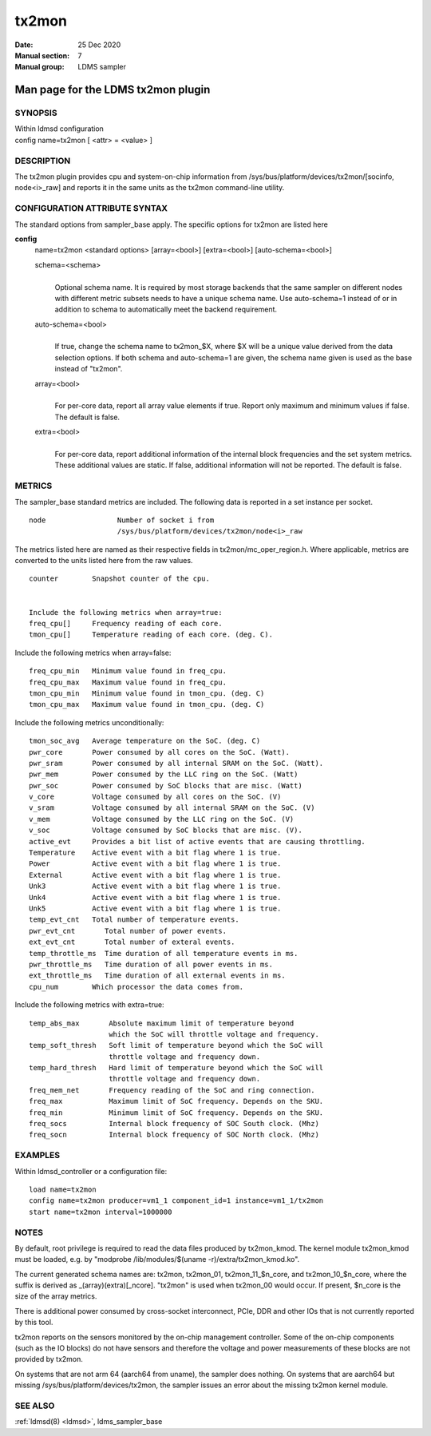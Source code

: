 .. _tx2mon:

=============
tx2mon
=============

:Date:   25 Dec 2020
:Manual section: 7
:Manual group: LDMS sampler


------------------------------------
Man page for the LDMS tx2mon plugin
------------------------------------

SYNOPSIS
========

| Within ldmsd configuration
| config name=tx2mon [ <attr> = <value> ]

DESCRIPTION
===========

The tx2mon plugin provides cpu and system-on-chip information from
/sys/bus/platform/devices/tx2mon/[socinfo, node<i>_raw] and reports it
in the same units as the tx2mon command-line utility.

CONFIGURATION ATTRIBUTE SYNTAX
==============================

The standard options from sampler_base apply. The specific options for
tx2mon are listed here

**config**
   | name=tx2mon <standard options> [array=<bool>] [extra=<bool>]
     [auto-schema=<bool>]

   schema=<schema>
      |
      | Optional schema name. It is required by most storage backends
        that the same sampler on different nodes with different metric
        subsets needs to have a unique schema name. Use auto-schema=1
        instead of or in addition to schema to automatically meet the
        backend requirement.

   auto-schema=<bool>
      |
      | If true, change the schema name to tx2mon_$X, where $X will be a
        unique value derived from the data selection options. If both
        schema and auto-schema=1 are given, the schema name given is
        used as the base instead of "tx2mon".

   array=<bool>
      |
      | For per-core data, report all array value elements if true.
        Report only maximum and minimum values if false. The default is
        false.

   extra=<bool>
      |
      | For per-core data, report additional information of the internal
        block frequencies and the set system metrics. These additional
        values are static. If false, additional information will not be
        reported. The default is false.

METRICS
=======

The sampler_base standard metrics are included. The following data is
reported in a set instance per socket.

::

   node                 Number of socket i from
                        /sys/bus/platform/devices/tx2mon/node<i>_raw

The metrics listed here are named as their respective fields in
tx2mon/mc_oper_region.h. Where applicable, metrics are converted to the
units listed here from the raw values.

::

   counter        Snapshot counter of the cpu.


   Include the following metrics when array=true:
   freq_cpu[]     Frequency reading of each core.
   tmon_cpu[]     Temperature reading of each core. (deg. C).

Include the following metrics when array=false:

::

   freq_cpu_min   Minimum value found in freq_cpu.
   freq_cpu_max   Maximum value found in freq_cpu.
   tmon_cpu_min   Minimum value found in tmon_cpu. (deg. C)
   tmon_cpu_max   Maximum value found in tmon_cpu. (deg. C)

Include the following metrics unconditionally:

::

   tmon_soc_avg   Average temperature on the SoC. (deg. C)
   pwr_core       Power consumed by all cores on the SoC. (Watt).
   pwr_sram       Power consumed by all internal SRAM on the SoC. (Watt).
   pwr_mem        Power consumed by the LLC ring on the SoC. (Watt)
   pwr_soc        Power consumed by SoC blocks that are misc. (Watt)
   v_core         Voltage consumed by all cores on the SoC. (V)
   v_sram         Voltage consumed by all internal SRAM on the SoC. (V)
   v_mem          Voltage consumed by the LLC ring on the SoC. (V)
   v_soc          Voltage consumed by SoC blocks that are misc. (V).
   active_evt     Provides a bit list of active events that are causing throttling.
   Temperature    Active event with a bit flag where 1 is true.
   Power          Active event with a bit flag where 1 is true.
   External       Active event with a bit flag where 1 is true.
   Unk3           Active event with a bit flag where 1 is true.
   Unk4           Active event with a bit flag where 1 is true.
   Unk5           Active event with a bit flag where 1 is true.
   temp_evt_cnt   Total number of temperature events.
   pwr_evt_cnt       Total number of power events.
   ext_evt_cnt       Total number of exteral events.
   temp_throttle_ms  Time duration of all temperature events in ms.
   pwr_throttle_ms   Time duration of all power events in ms.
   ext_throttle_ms   Time duration of all external events in ms.
   cpu_num        Which processor the data comes from.

Include the following metrics with extra=true:

::

   temp_abs_max       Absolute maximum limit of temperature beyond
                      which the SoC will throttle voltage and frequency.
   temp_soft_thresh   Soft limit of temperature beyond which the SoC will
                      throttle voltage and frequency down.
   temp_hard_thresh   Hard limit of temperature beyond which the SoC will
                      throttle voltage and frequency down.
   freq_mem_net       Frequency reading of the SoC and ring connection.
   freq_max           Maximum limit of SoC frequency. Depends on the SKU.
   freq_min           Minimum limit of SoC frequency. Depends on the SKU.
   freq_socs          Internal block frequency of SOC South clock. (Mhz)
   freq_socn          Internal block frequency of SOC North clock. (Mhz)

EXAMPLES
========

Within ldmsd_controller or a configuration file:

::

   load name=tx2mon
   config name=tx2mon producer=vm1_1 component_id=1 instance=vm1_1/tx2mon
   start name=tx2mon interval=1000000

NOTES
=====

By default, root privilege is required to read the data files produced
by tx2mon_kmod. The kernel module tx2mon_kmod must be loaded, e.g. by
"modprobe /lib/modules/$(uname -r)/extra/tx2mon_kmod.ko".

The current generated schema names are: tx2mon, tx2mon_01,
tx2mon_11_$n_core, and tx2mon_10_$n_core, where the suffix is derived as
\_(array)(extra)[_ncore]. "tx2mon" is used when tx2mon_00 would occur.
If present, $n_core is the size of the array metrics.

There is additional power consumed by cross-socket interconnect, PCIe,
DDR and other IOs that is not currently reported by this tool.

tx2mon reports on the sensors monitored by the on-chip management
controller. Some of the on-chip components (such as the IO blocks) do
not have sensors and therefore the voltage and power measurements of
these blocks are not provided by tx2mon.

On systems that are not arm 64 (aarch64 from uname), the sampler does
nothing. On systems that are aarch64 but missing
/sys/bus/platform/devices/tx2mon, the sampler issues an error about the
missing tx2mon kernel module.

SEE ALSO
========

:ref:`ldmsd(8) <ldmsd>`, ldms_sampler_base
